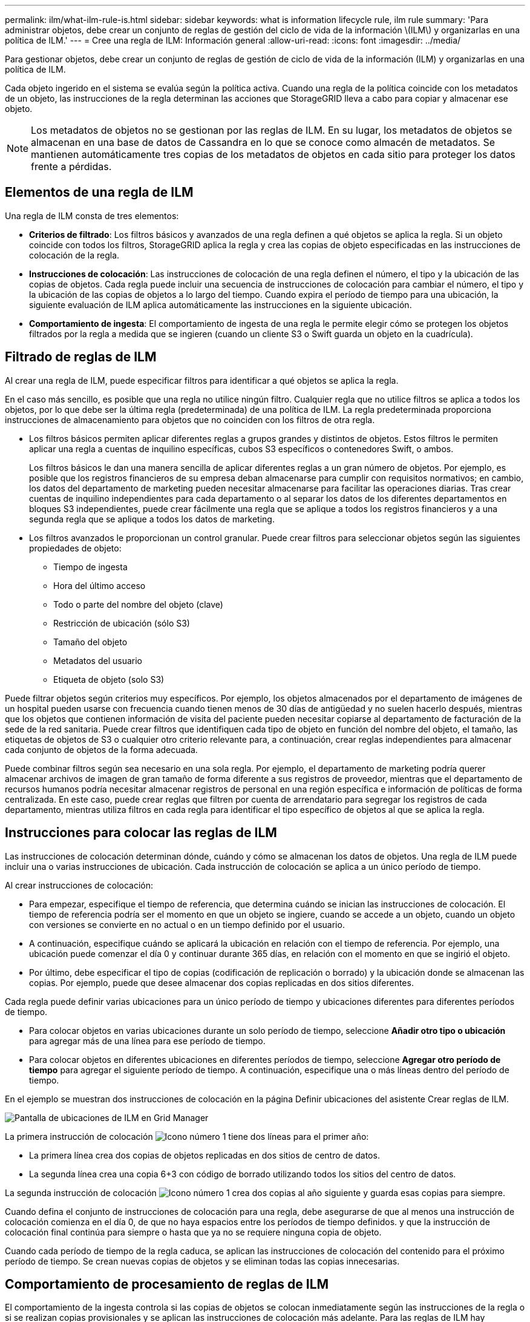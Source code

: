 ---
permalink: ilm/what-ilm-rule-is.html 
sidebar: sidebar 
keywords: what is information lifecycle rule, ilm rule 
summary: 'Para administrar objetos, debe crear un conjunto de reglas de gestión del ciclo de vida de la información \(ILM\) y organizarlas en una política de ILM.' 
---
= Cree una regla de ILM: Información general
:allow-uri-read: 
:icons: font
:imagesdir: ../media/


[role="lead"]
Para gestionar objetos, debe crear un conjunto de reglas de gestión de ciclo de vida de la información (ILM) y organizarlas en una política de ILM.

Cada objeto ingerido en el sistema se evalúa según la política activa. Cuando una regla de la política coincide con los metadatos de un objeto, las instrucciones de la regla determinan las acciones que StorageGRID lleva a cabo para copiar y almacenar ese objeto.


NOTE: Los metadatos de objetos no se gestionan por las reglas de ILM. En su lugar, los metadatos de objetos se almacenan en una base de datos de Cassandra en lo que se conoce como almacén de metadatos. Se mantienen automáticamente tres copias de los metadatos de objetos en cada sitio para proteger los datos frente a pérdidas.



== Elementos de una regla de ILM

Una regla de ILM consta de tres elementos:

* *Criterios de filtrado*: Los filtros básicos y avanzados de una regla definen a qué objetos se aplica la regla. Si un objeto coincide con todos los filtros, StorageGRID aplica la regla y crea las copias de objeto especificadas en las instrucciones de colocación de la regla.
* *Instrucciones de colocación*: Las instrucciones de colocación de una regla definen el número, el tipo y la ubicación de las copias de objetos. Cada regla puede incluir una secuencia de instrucciones de colocación para cambiar el número, el tipo y la ubicación de las copias de objetos a lo largo del tiempo. Cuando expira el período de tiempo para una ubicación, la siguiente evaluación de ILM aplica automáticamente las instrucciones en la siguiente ubicación.
* *Comportamiento de ingesta*: El comportamiento de ingesta de una regla le permite elegir cómo se protegen los objetos filtrados por la regla a medida que se ingieren (cuando un cliente S3 o Swift guarda un objeto en la cuadrícula).




== Filtrado de reglas de ILM

Al crear una regla de ILM, puede especificar filtros para identificar a qué objetos se aplica la regla.

En el caso más sencillo, es posible que una regla no utilice ningún filtro. Cualquier regla que no utilice filtros se aplica a todos los objetos, por lo que debe ser la última regla (predeterminada) de una política de ILM. La regla predeterminada proporciona instrucciones de almacenamiento para objetos que no coinciden con los filtros de otra regla.

* Los filtros básicos permiten aplicar diferentes reglas a grupos grandes y distintos de objetos. Estos filtros le permiten aplicar una regla a cuentas de inquilino específicas, cubos S3 específicos o contenedores Swift, o ambos.
+
Los filtros básicos le dan una manera sencilla de aplicar diferentes reglas a un gran número de objetos. Por ejemplo, es posible que los registros financieros de su empresa deban almacenarse para cumplir con requisitos normativos; en cambio, los datos del departamento de marketing pueden necesitar almacenarse para facilitar las operaciones diarias. Tras crear cuentas de inquilino independientes para cada departamento o al separar los datos de los diferentes departamentos en bloques S3 independientes, puede crear fácilmente una regla que se aplique a todos los registros financieros y a una segunda regla que se aplique a todos los datos de marketing.

* Los filtros avanzados le proporcionan un control granular. Puede crear filtros para seleccionar objetos según las siguientes propiedades de objeto:
+
** Tiempo de ingesta
** Hora del último acceso
** Todo o parte del nombre del objeto (clave)
** Restricción de ubicación (sólo S3)
** Tamaño del objeto
** Metadatos del usuario
** Etiqueta de objeto (solo S3)




Puede filtrar objetos según criterios muy específicos. Por ejemplo, los objetos almacenados por el departamento de imágenes de un hospital pueden usarse con frecuencia cuando tienen menos de 30 días de antigüedad y no suelen hacerlo después, mientras que los objetos que contienen información de visita del paciente pueden necesitar copiarse al departamento de facturación de la sede de la red sanitaria. Puede crear filtros que identifiquen cada tipo de objeto en función del nombre del objeto, el tamaño, las etiquetas de objetos de S3 o cualquier otro criterio relevante para, a continuación, crear reglas independientes para almacenar cada conjunto de objetos de la forma adecuada.

Puede combinar filtros según sea necesario en una sola regla. Por ejemplo, el departamento de marketing podría querer almacenar archivos de imagen de gran tamaño de forma diferente a sus registros de proveedor, mientras que el departamento de recursos humanos podría necesitar almacenar registros de personal en una región específica e información de políticas de forma centralizada. En este caso, puede crear reglas que filtren por cuenta de arrendatario para segregar los registros de cada departamento, mientras utiliza filtros en cada regla para identificar el tipo específico de objetos al que se aplica la regla.



== Instrucciones para colocar las reglas de ILM

Las instrucciones de colocación determinan dónde, cuándo y cómo se almacenan los datos de objetos. Una regla de ILM puede incluir una o varias instrucciones de ubicación. Cada instrucción de colocación se aplica a un único período de tiempo.

Al crear instrucciones de colocación:

* Para empezar, especifique el tiempo de referencia, que determina cuándo se inician las instrucciones de colocación. El tiempo de referencia podría ser el momento en que un objeto se ingiere, cuando se accede a un objeto, cuando un objeto con versiones se convierte en no actual o en un tiempo definido por el usuario.
* A continuación, especifique cuándo se aplicará la ubicación en relación con el tiempo de referencia. Por ejemplo, una ubicación puede comenzar el día 0 y continuar durante 365 días, en relación con el momento en que se ingirió el objeto.
* Por último, debe especificar el tipo de copias (codificación de replicación o borrado) y la ubicación donde se almacenan las copias. Por ejemplo, puede que desee almacenar dos copias replicadas en dos sitios diferentes.


Cada regla puede definir varias ubicaciones para un único período de tiempo y ubicaciones diferentes para diferentes períodos de tiempo.

* Para colocar objetos en varias ubicaciones durante un solo período de tiempo, seleccione *Añadir otro tipo o ubicación* para agregar más de una línea para ese período de tiempo.
* Para colocar objetos en diferentes ubicaciones en diferentes períodos de tiempo, seleccione *Agregar otro período de tiempo* para agregar el siguiente período de tiempo. A continuación, especifique una o más líneas dentro del período de tiempo.


En el ejemplo se muestran dos instrucciones de colocación en la página Definir ubicaciones del asistente Crear reglas de ILM.

image::../media/ilm_rule_multiple_placements_in_single_time_period.png[Pantalla de ubicaciones de ILM en Grid Manager]

La primera instrucción de colocación image:../media/icon_number_1.png["Icono número 1"] tiene dos líneas para el primer año:

* La primera línea crea dos copias de objetos replicadas en dos sitios de centro de datos.
* La segunda línea crea una copia 6+3 con código de borrado utilizando todos los sitios del centro de datos.


La segunda instrucción de colocación image:../media/icon_number_2.png["Icono número 1"] crea dos copias al año siguiente y guarda esas copias para siempre.

Cuando defina el conjunto de instrucciones de colocación para una regla, debe asegurarse de que al menos una instrucción de colocación comienza en el día 0, de que no haya espacios entre los períodos de tiempo definidos. y que la instrucción de colocación final continúa para siempre o hasta que ya no se requiere ninguna copia de objeto.

Cuando cada período de tiempo de la regla caduca, se aplican las instrucciones de colocación del contenido para el próximo período de tiempo. Se crean nuevas copias de objetos y se eliminan todas las copias innecesarias.



== Comportamiento de procesamiento de reglas de ILM

El comportamiento de la ingesta controla si las copias de objetos se colocan inmediatamente según las instrucciones de la regla o si se realizan copias provisionales y se aplican las instrucciones de colocación más adelante. Para las reglas de ILM hay disponibles los siguientes comportamientos de consumo:

* *Balanceado*: StorageGRID intenta hacer todas las copias especificadas en la regla ILM en la ingesta; si esto no es posible, se hacen copias provisionales y se devuelve éxito al cliente. Las copias especificadas en la regla ILM se realizan cuando es posible.
* *Estricto*: Todas las copias especificadas en la regla ILM deben hacerse antes de que el éxito se devuelva al cliente.
* *Confirmación doble*: StorageGRID realiza inmediatamente copias provisionales del objeto y devuelve el éxito al cliente. Las copias especificadas en la regla ILM se realizan cuando es posible.


.Información relacionada
* link:data-protection-options-for-ingest.html["Opciones de procesamiento"]
* link:advantages-disadvantages-of-ingest-options.html["Ventajas, desventajas y limitaciones de las opciones de ingesta"]
* link:../s3/consistency-controls.html#how-consistency-controls-and-ILM-rules-interact["Cómo interactúan las reglas de coherencia e ILM para afectar a la protección de datos"]




== Regla de ILM de ejemplo

Por ejemplo, una regla de ILM podría especificar lo siguiente:

* Aplicar solo a los objetos que pertenecen al inquilino A..
* Realice dos copias replicadas de dichos objetos y almacene cada copia en un sitio diferente.
* Conservar las dos copias «para siempre», lo que significa que StorageGRID no las eliminará automáticamente. En su lugar, StorageGRID conservará estos objetos hasta que se eliminen mediante una solicitud de eliminación del cliente o cuando finalice el ciclo de vida de un bloque.
* Use la opción Equilibrada para el comportamiento de ingesta: La instrucción de ubicación de dos sitios se aplica en cuanto el inquilino A guarda un objeto en StorageGRID, a menos que no sea posible hacer inmediatamente las dos copias requeridas.
+
Por ejemplo, si el sitio 2 no se puede acceder cuando el inquilino A guarda un objeto, StorageGRID realizará dos copias provisionales en los nodos de almacenamiento del sitio 1. En cuanto el sitio 2 esté disponible, StorageGRID realizará la copia necesaria en ese sitio.



.Información relacionada
* link:what-storage-pool-is.html["Qué es un pool de almacenamiento"]
* link:what-cloud-storage-pool-is.html["Qué es un pool de almacenamiento en la nube"]

